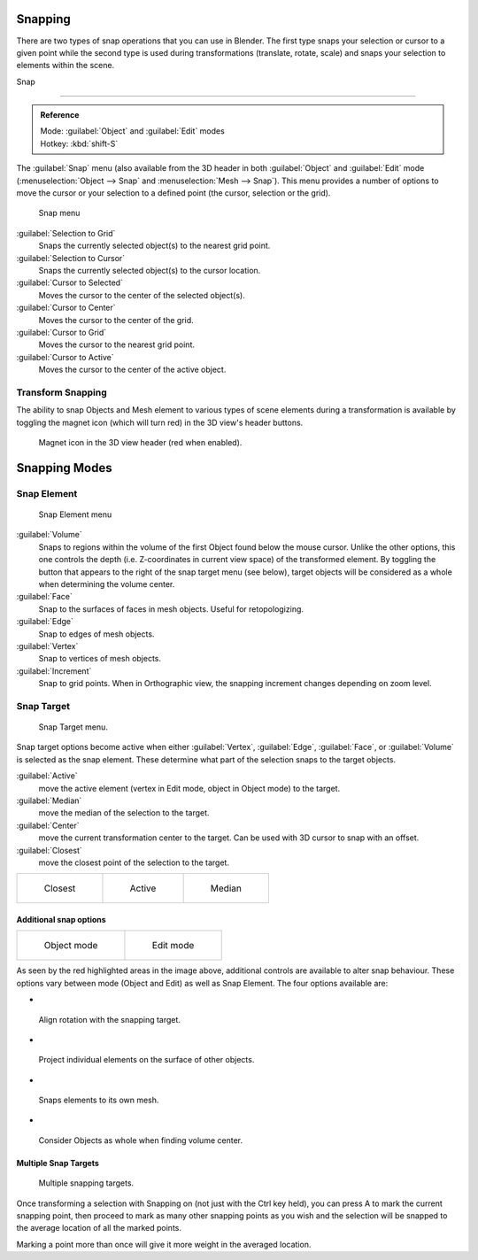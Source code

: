 


Snapping
========


There are two types of snap operations that you can use in Blender. The first type snaps your
selection or cursor to a given point while the second type is used during transformations
(translate, rotate, scale) and snaps your selection to elements within the scene.


Snap

----


.. admonition:: Reference
   :class: refbox

   | Mode:     :guilabel:`Object` and :guilabel:`Edit` modes
   | Hotkey:   :kbd:`shift-S`


The :guilabel:`Snap` menu
(also available from the 3D header in both :guilabel:`Object` and :guilabel:`Edit` mode
(\ :menuselection:`Object --> Snap` and :menuselection:`Mesh --> Snap`\ ).
This menu provides a number of options to move the cursor or your selection to a defined point
(the cursor, selection or the grid).


.. figure:: /images/3D-interaction_Transform-Control_Snap-snap-menu.jpg

   Snap menu


:guilabel:`Selection to Grid`
    Snaps the currently selected object(s) to the nearest grid point.

:guilabel:`Selection to Cursor`
   Snaps the currently selected object(s) to the cursor location.

:guilabel:`Cursor to Selected`
   Moves the cursor to the center of the selected object(s).

:guilabel:`Cursor to Center`
   Moves the cursor to the center of the grid.

:guilabel:`Cursor to Grid`
   Moves the cursor to the nearest grid point.

:guilabel:`Cursor to Active`
   Moves the cursor to the center of the active object.


Transform Snapping
------------------


The ability to snap Objects and Mesh element to various types of scene elements during a
transformation is available by toggling the magnet icon (which will turn red)
in the 3D view's header buttons.


.. figure:: /images/3D-interaction_Transform-Control_Snap-magnet-header.jpg

   Magnet icon in the 3D view header (red when enabled).


Snapping Modes
==============


Snap Element
------------


.. figure:: /images/3D-interaction_Transform-Control_Snap-snap-element.jpg

   Snap Element menu


:guilabel:`Volume`
   Snaps to regions within the volume of the first Object found below the mouse cursor. Unlike the other options, this one controls the depth (i.e. Z-coordinates in current view space) of the transformed element. By toggling the button that appears to the right of the snap target menu (see below), target objects will be considered as a whole when determining the volume center.
:guilabel:`Face`
   Snap to the surfaces of faces in mesh objects. Useful for retopologizing.
:guilabel:`Edge`
   Snap to edges of mesh objects.
:guilabel:`Vertex`
   Snap to vertices of mesh objects.
:guilabel:`Increment`
   Snap to grid points. When in Orthographic view, the snapping increment changes depending on zoom level.


Snap Target
-----------


.. figure:: /images/3D-interaction_Transform-Control_Snap-snap-target.jpg

   Snap Target menu.


Snap target options become active when either :guilabel:`Vertex`\ , :guilabel:`Edge`\ ,
:guilabel:`Face`\ , or :guilabel:`Volume` is selected as the snap element.
These determine what part of the selection snaps to the target objects.

:guilabel:`Active`
   move the active element (vertex in Edit mode, object in Object mode) to the target.
:guilabel:`Median`
   move the median of the selection to the target.
:guilabel:`Center`
   move the current transformation center to the target. Can be used with 3D cursor to snap with an offset.
:guilabel:`Closest`
   move the closest point of the selection to the target.


+--------------------------------------------------------------------------+-------------------------------------------------------------------------+-------------------------------------------------------------------------+
+.. figure:: /images/3D-interaction_Transform-Control_Snap-snap-closest.jpg|.. figure:: /images/3D-interaction_Transform-Control_Snap-snap-active.jpg|.. figure:: /images/3D-interaction_Transform-Control_Snap-snap-median.jpg+
+                                                                          |                                                                         |                                                                         +
+   Closest                                                                |   Active                                                                |   Median                                                                +
+--------------------------------------------------------------------------+-------------------------------------------------------------------------+-------------------------------------------------------------------------+


Additional snap options
~~~~~~~~~~~~~~~~~~~~~~~


+--------------------------------------------------------------------------------------+------------------------------------------------------------------------------------+
+.. figure:: /images/3D-interaction_Transform-Control_Snap-snap-options-object-mode.jpg|.. figure:: /images/3D-interaction_Transform-Control_Snap-snap-options-edit-mode.jpg+
+                                                                                      |                                                                                    +
+   Object mode                                                                        |   Edit mode                                                                        +
+--------------------------------------------------------------------------------------+------------------------------------------------------------------------------------+


As seen by the red highlighted areas in the image above,
additional controls are available to alter snap behaviour. These options vary between mode
(Object and Edit) as well as Snap Element. The four options available are:


-

.. figure:: /images/3D-interaction_Transform-Control_Snap-snap-options-align-rotation.jpg


 Align rotation with the snapping target.

-

.. figure:: /images/3D-interaction_Transform-Control_Snap-snap-options-project-elements.jpg


 Project individual elements on the surface of other objects.

-

.. figure:: /images/3D-interaction_Transform-Control_Snap-snap-options-snap-itself.jpg


 Snaps elements to its own mesh.

-

.. figure:: /images/3D-interaction_Transform-Control_Snap-snap-options-objects-whole.jpg


 Consider Objects as whole when finding volume center.


Multiple Snap Targets
~~~~~~~~~~~~~~~~~~~~~


.. figure:: /images/3D-interaction_Transform-Control_Snap_Multiple_Snap_Target.jpg

   Multiple snapping targets.


Once transforming a selection with Snapping on (not just with the Ctrl key held),
you can press A to mark the current snapping point, then proceed to mark as many other
snapping points as you wish and the selection will be snapped to the average location of all
the marked points.

Marking a point more than once will give it more weight in the averaged location.